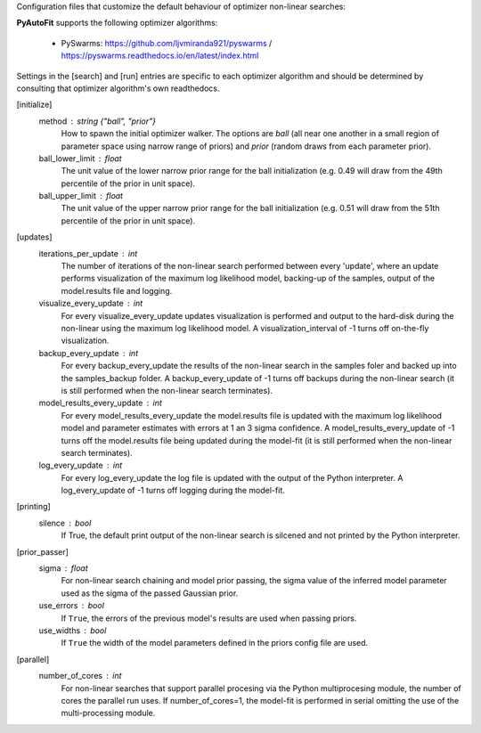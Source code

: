 Configuration files that customize the default behaviour of optimizer non-linear searches:

**PyAutoFit** supports the following optimizer algorithms:

 - PySwarms: https://github.com/ljvmiranda921/pyswarms / https://pyswarms.readthedocs.io/en/latest/index.html

Settings in the [search] and [run] entries are specific to each optimizer algorithm and should be determined by consulting
that optimizer algorithm's own readthedocs.


[initialize]
    method : string {"ball", "prior"}
        How to spawn the initial optimizer walker. The options are `ball` (all near one another in a small region of
        parameter space using narrow range of priors) and `prior` (random draws from each parameter prior).
    ball_lower_limit : float
        The unit value of the lower narrow prior range for the ball initialization (e.g. 0.49 will draw from the 49th
        percentile of the prior in unit space).
    ball_upper_limit : float
        The unit value of the upper narrow prior range for the ball initialization (e.g. 0.51 will draw from the 51th
        percentile of the prior in unit space).


[updates]
   iterations_per_update : int
        The number of iterations of the non-linear search performed between every 'update', where an update performs
        visualization of the maximum log likelihood model, backing-up of the samples, output of the model.results
        file and logging.
   visualize_every_update : int
        For every visualize_every_update updates visualization is performed and output to the hard-disk during the
        non-linear using the maximum log likelihood model. A visualization_interval of -1 turns off on-the-fly
        visualization.
   backup_every_update : int
        For every backup_every_update the results of the non-linear search in the samples foler and backed up into the
        samples_backup folder. A backup_every_update of -1 turns off backups during the non-linear search (it is still
        performed when the non-linear search terminates).
   model_results_every_update : int
        For every model_results_every_update the model.results file is updated with the maximum log likelihood model
        and parameter estimates with errors at 1 an 3 sigma confidence. A model_results_every_update of -1 turns off
        the model.results file being updated during the model-fit (it is still performed when the non-linear search
        terminates).
   log_every_update : int
        For every log_every_update the log file is updated with the output of the Python interpreter. A
        log_every_update of -1 turns off logging during the model-fit.


[printing]
    silence : bool
        If True, the default print output of the non-linear search is silcened and not printed by the Python
        interpreter.


[prior_passer]
    sigma : float
        For non-linear search chaining and model prior passing, the sigma value of the inferred model parameter used
        as the sigma of the passed Gaussian prior.
    use_errors : bool
        If ``True``, the errors of the previous model's results are used when passing priors.
    use_widths : bool
        If ``True`` the width of the model parameters defined in the priors config file are used.


[parallel]
    number_of_cores : int
        For non-linear searches that support parallel procesing via the Python multiprocesing module, the number of
        cores the parallel run uses. If number_of_cores=1, the model-fit is performed in serial omitting the use
        of the multi-processing module.